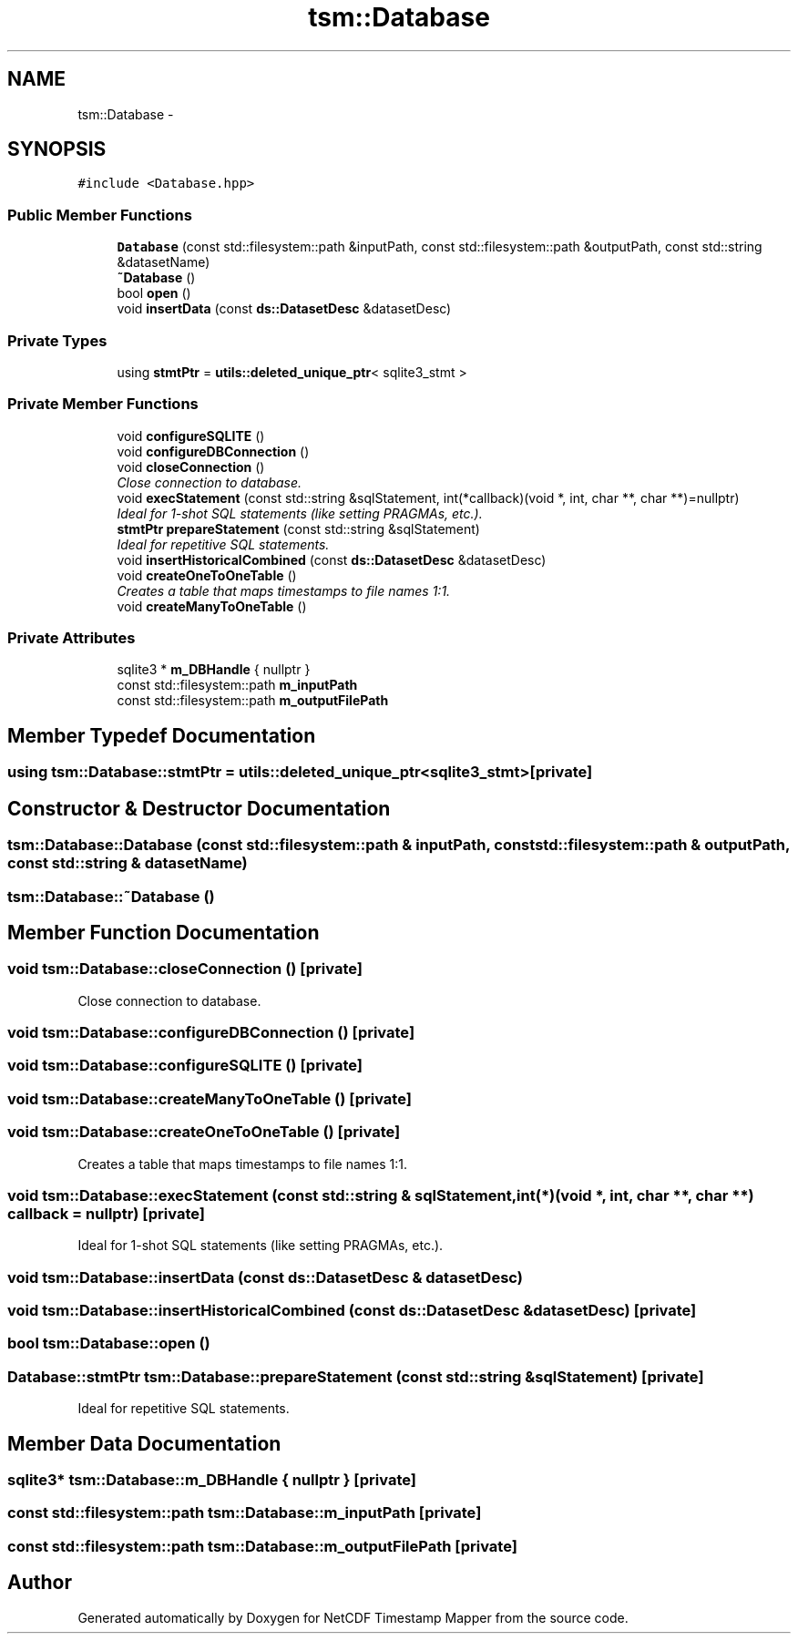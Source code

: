 .TH "tsm::Database" 3 "Thu Jul 18 2019" "Version 1.0" "NetCDF Timestamp Mapper" \" -*- nroff -*-
.ad l
.nh
.SH NAME
tsm::Database \- 
.SH SYNOPSIS
.br
.PP
.PP
\fC#include <Database\&.hpp>\fP
.SS "Public Member Functions"

.in +1c
.ti -1c
.RI "\fBDatabase\fP (const std::filesystem::path &inputPath, const std::filesystem::path &outputPath, const std::string &datasetName)"
.br
.ti -1c
.RI "\fB~Database\fP ()"
.br
.ti -1c
.RI "bool \fBopen\fP ()"
.br
.ti -1c
.RI "void \fBinsertData\fP (const \fBds::DatasetDesc\fP &datasetDesc)"
.br
.in -1c
.SS "Private Types"

.in +1c
.ti -1c
.RI "using \fBstmtPtr\fP = \fButils::deleted_unique_ptr\fP< sqlite3_stmt >"
.br
.in -1c
.SS "Private Member Functions"

.in +1c
.ti -1c
.RI "void \fBconfigureSQLITE\fP ()"
.br
.ti -1c
.RI "void \fBconfigureDBConnection\fP ()"
.br
.ti -1c
.RI "void \fBcloseConnection\fP ()"
.br
.RI "\fIClose connection to database\&. \fP"
.ti -1c
.RI "void \fBexecStatement\fP (const std::string &sqlStatement, int(*callback)(void *, int, char **, char **)=nullptr)"
.br
.RI "\fIIdeal for 1-shot SQL statements (like setting PRAGMAs, etc\&.)\&. \fP"
.ti -1c
.RI "\fBstmtPtr\fP \fBprepareStatement\fP (const std::string &sqlStatement)"
.br
.RI "\fIIdeal for repetitive SQL statements\&. \fP"
.ti -1c
.RI "void \fBinsertHistoricalCombined\fP (const \fBds::DatasetDesc\fP &datasetDesc)"
.br
.ti -1c
.RI "void \fBcreateOneToOneTable\fP ()"
.br
.RI "\fICreates a table that maps timestamps to file names 1:1\&. \fP"
.ti -1c
.RI "void \fBcreateManyToOneTable\fP ()"
.br
.in -1c
.SS "Private Attributes"

.in +1c
.ti -1c
.RI "sqlite3 * \fBm_DBHandle\fP { nullptr }"
.br
.ti -1c
.RI "const std::filesystem::path \fBm_inputPath\fP"
.br
.ti -1c
.RI "const std::filesystem::path \fBm_outputFilePath\fP"
.br
.in -1c
.SH "Member Typedef Documentation"
.PP 
.SS "using \fBtsm::Database::stmtPtr\fP =  \fButils::deleted_unique_ptr\fP<sqlite3_stmt>\fC [private]\fP"

.SH "Constructor & Destructor Documentation"
.PP 
.SS "tsm::Database::Database (const std::filesystem::path & inputPath, const std::filesystem::path & outputPath, const std::string & datasetName)"

.SS "tsm::Database::~Database ()"

.SH "Member Function Documentation"
.PP 
.SS "void tsm::Database::closeConnection ()\fC [private]\fP"

.PP
Close connection to database\&. 
.SS "void tsm::Database::configureDBConnection ()\fC [private]\fP"

.SS "void tsm::Database::configureSQLITE ()\fC [private]\fP"

.SS "void tsm::Database::createManyToOneTable ()\fC [private]\fP"

.SS "void tsm::Database::createOneToOneTable ()\fC [private]\fP"

.PP
Creates a table that maps timestamps to file names 1:1\&. 
.SS "void tsm::Database::execStatement (const std::string & sqlStatement, int(*)(void *, int, char **, char **) callback = \fCnullptr\fP)\fC [private]\fP"

.PP
Ideal for 1-shot SQL statements (like setting PRAGMAs, etc\&.)\&. 
.SS "void tsm::Database::insertData (const \fBds::DatasetDesc\fP & datasetDesc)"

.SS "void tsm::Database::insertHistoricalCombined (const \fBds::DatasetDesc\fP & datasetDesc)\fC [private]\fP"

.SS "bool tsm::Database::open ()"

.SS "\fBDatabase::stmtPtr\fP tsm::Database::prepareStatement (const std::string & sqlStatement)\fC [private]\fP"

.PP
Ideal for repetitive SQL statements\&. 
.SH "Member Data Documentation"
.PP 
.SS "sqlite3* tsm::Database::m_DBHandle { nullptr }\fC [private]\fP"

.SS "const std::filesystem::path tsm::Database::m_inputPath\fC [private]\fP"

.SS "const std::filesystem::path tsm::Database::m_outputFilePath\fC [private]\fP"


.SH "Author"
.PP 
Generated automatically by Doxygen for NetCDF Timestamp Mapper from the source code\&.
